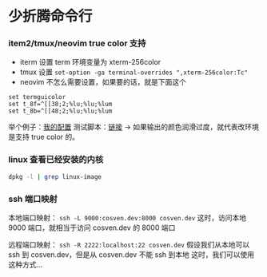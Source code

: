 * 少折腾命令行

*** item2/tmux/neovim true color 支持

- iterm 设置 term 环境变量为 xterm-256color
- tmux 设置 ~set-option -ga terminal-overrides ",xterm-256color:Tc"~
- neovim 不怎么需要设置，如果要的话，就是下面这个

#+BEGIN_SRC vimscript
set termguicolor
set t_8f=^[[38;2;%lu;%lu;%lum
set t_8b=^[[48;2;%lu;%lu;%lum
#+END_SRC

举个例子：[[https://github.com/cosven/rcfiles/commit/1af74b2352967f0a937a63cb03942b91c0fc7f42][我的配置]]
测试脚本：[[https://github.com/cosven/rcfiles/commit/b608261986833bad359d13168229d9e6ccdc1a64#diff-9bf5a2f4d58325ac0e124b2525172d15][链接]] -> 如果输出的颜色润滑过度，就代表改环境是支持 true color 的。

*** linux 查看已经安装的内核

#+BEGIN_SRC sh
dpkg -l | grep linux-image
#+END_SRC

*** ssh 端口映射

本地端口映射： =ssh -L 9000:cosven.dev:8000 cosven.dev=
这时，访问本地 9000 端口，就相当于访问 cosven.dev 的 8000 端口

远程端口映射： =ssh -R 2222:localhost:22 cosven.dev=
假设我们从本地可以 ssh 到 cosven.dev，但是从 cosven.dev 不能 ssh 到本地
这时，我们可以使用这种方式...

